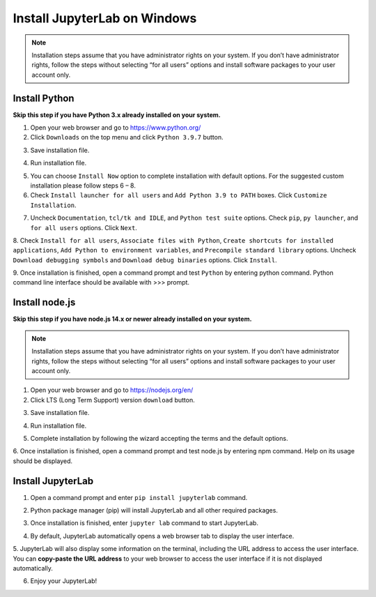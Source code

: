 Install JupyterLab on Windows
=============================

.. note:: Installation steps assume that you have administrator rights on your system. 
    If you don’t have administrator rights, follow the steps without selecting “for all users” 
    options and install software packages to your user account only.
        

Install Python
^^^^^^^^^^^^^^

**Skip this step if you have Python 3.x already installed on your system.**

1. Open your web browser and go to https://www.python.org/

2. Click ``Downloads`` on the top menu and click ``Python 3.9.7`` button.

.. image:: images/python-step-2.png

3. Save installation file.

.. image:: images/python-step-3.png

4. Run installation file.

.. image:: images/python-step-4.png

5. You can choose ``Install Now`` option to complete installation with default options. For the suggested custom installation please follow steps 6 – 8.

6. Check ``Install launcher for all users`` and ``Add Python 3.9 to PATH``  boxes. Click ``Customize Installation``.

.. image:: images/python-step-6.png

7. Uncheck ``Documentation``, ``tcl/tk and IDLE``, and ``Python test suite`` options. Check ``pip``, ``py launcher``, and ``for all users`` options. Click ``Next``.

.. image:: images/python-step-7.png

8. Check ``Install for all users``, ``Associate files with Python``, ``Create shortcuts for installed applications``, ``Add Python to environment variables``, 
and ``Precompile standard library`` options. Uncheck  ``Download debugging symbols`` and ``Download debug binaries`` options. Click ``Install``.

.. image:: images/python-step-8.png

9. Once installation is finished, open a command prompt and test ``Python`` by entering python
command. Python command line interface should be available with >>> prompt.

.. image:: images/python-step-9.png


Install node.js
^^^^^^^^^^^^^^^

**Skip this step if you have node.js 14.x or newer already installed on your system.**

.. note:: Installation steps assume that you have administrator rights on your system. 
    If you don’t have administrator rights, follow the steps without selecting “for all users” 
    options and install software packages to your user account only.

1. Open your web browser and go to https://nodejs.org/en/

2. Click LTS (Long Term Support) version ``download`` button.

.. image:: images/nodejs-step-2.png

3. Save installation file.

.. image:: images/nodejs-step-3.png

4. Run installation file.
   
.. image:: images/nodejs-step-4.png

5. Complete installation by following the wizard accepting the terms and the default options.


.. image:: images/nodejs-step-5-1.png
    :width: 49 %
.. image:: images/nodejs-step-5-2.png
    :width: 49 %

.. image:: images/nodejs-step-5-3.png
    :width: 49 %
.. image:: images/nodejs-step-5-4.png
    :width: 49 %

.. image:: images/nodejs-step-5-5.png
    :width: 49 %
.. image:: images/nodejs-step-5-6.png
    :width: 49 %

6. Once installation is finished, open a command prompt and test node.js by entering npm
command. Help on its usage should be displayed.

.. image:: images/nodejs-step-6.png


Install JupyterLab
^^^^^^^^^^^^^^^^^^

1. Open a command prompt and enter ``pip install jupyterlab`` command.

.. image:: images/jupyter-step-1.png

2. Python package manager (pip) will install JupyterLab and all other required packages.

.. image:: images/jupyter-step-2.png

3. Once installation is finished, enter ``jupyter lab`` command to start JupyterLab.

.. image:: images/jupyter-step-3.png

4. By default, JupyterLab automatically opens a web browser tab to display the user interface.

.. image:: images/jupyter-step-4.png

5. JupyterLab will also display some information on the terminal, including the URL address to
access the user interface. You can **copy-paste the URL address** to your web browser to access
the user interface if it is not displayed automatically.

.. image:: images/jupyter-step-5.png

6. Enjoy your JupyterLab!